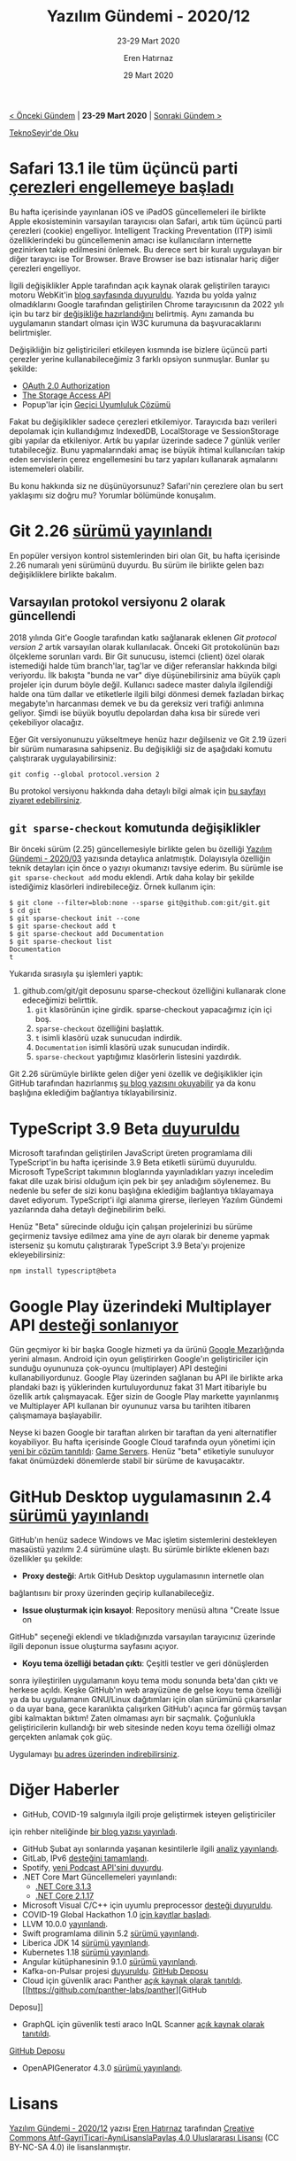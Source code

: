 #+TITLE: Yazılım Gündemi - 2020/12
#+SUBTITLE: 23-29 Mart 2020
#+AUTHOR: Eren Hatırnaz
#+DATE: 29 Mart 2020
#+OPTIONS: ^:nil
#+LANGUAGE: tr
#+LATEX_HEADER: \hypersetup{colorlinks=true, linkcolor=black, filecolor=red, urlcolor=blue}
#+LATEX_HEADER: \usepackage[turkish]{babel}
#+HTML_HEAD: <link rel="stylesheet" href="../../../css/org.css" type="text/css" />
#+LATEX: \shorthandoff{=}

[[file:gorseller/yazilim-gundemi-banner.png]]

#+BEGIN_CENTER
[[file:../11/yazilim-gundemi-2020-11.org][< Önceki Gündem]] | *23-29 Mart 2020* | [[file:../13/yazilim-gundemi-2020-13.org][Sonraki Gündem >]]

[[https://teknoseyir.com/blog/yazilim-gundemi-2020-12][TeknoSeyir'de Oku]]
#+END_CENTER

* Safari 13.1 ile tüm üçüncü parti [[https://www.engadget.com/2020-03-24-safari-blocks-all-third-party-cookies-by-default.html][çerezleri engellemeye başladı]]
	Bu hafta içerisinde yayınlanan iOS ve iPadOS güncellemeleri ile birlikte Apple
	ekosisteminin varsayılan tarayıcısı olan Safari, artık tüm üçüncü parti
	çerezleri (cookie) engelliyor. Intelligent Tracking Preventation (ITP) isimli
	özelliklerindeki bu güncellemenin amacı ise kullanıcıların internette
	gezinirken takip edilmesini önlemek. Bu derece sert bir kuralı uygulayan bir
	diğer tarayıcı ise Tor Browser. Brave Browser ise bazı istisnalar hariç diğer
	çerezleri engelliyor.

	İlgili değişiklikler Apple tarafından açık kaynak olarak geliştirilen tarayıcı
	motoru WebKit'in [[https://webkit.org/blog/10218/full-third-party-cookie-blocking-and-more/][blog sayfasında duyuruldu]]. Yazıda bu yolda yalnız
	olmadıklarını Google tarafından geliştirilen Chrome tarayıcısının da 2022 yılı
	için bu tarz bir [[https://blog.chromium.org/2020/01/building-more-private-web-path-towards.html][değişikliğe hazırlandığını]] belirtmiş. Aynı zamanda bu
	uygulamanın standart olması için W3C kurumuna da başvuracaklarını
	belirtmişler.

	Değişikliğin biz geliştiricileri etkileyen kısmında ise bizlere üçüncü parti
	çerezler yerine kullanabileceğimiz 3 farklı opsiyon sunmuşlar. Bunlar şu
	şekilde:

	 * [[https://tools.ietf.org/html/rfc6749][OAuth 2.0 Authorization]]
	 * [[https://webkit.org/blog/8124/introducing-storage-access-api/][The Storage Access API]]
	 * Popup'lar için [[https://webkit.org/blog/8311/intelligent-tracking-prevention-2-0/][Geçici Uyumluluk Çözümü]]

	Fakat bu değişiklikler sadece çerezleri etkilemiyor. Tarayıcıda bazı verileri
	depolamak için kullandığımız IndexedDB, LocalStorage ve SessionStorage gibi
	yapılar da etkileniyor. Artık bu yapılar üzerinde sadece 7 günlük veriler
	tutabileceğiz. Bunu yapmalarındaki amaç ise büyük ihtimal kullanıcıları takip
	eden servislerin çerez engellemesini bu tarz yapıları kullanarak aşmalarını
	istememeleri olabilir.

	Bu konu hakkında siz ne düşünüyorsunuz? Safari'nin çerezlere olan bu sert
	yaklaşımı siz doğru mu? Yorumlar bölümünde konuşalım.
* Git 2.26 [[https://lore.kernel.org/git/xmqqa7477u6j.fsf@gitster.c.googlers.com/T/#u][sürümü yayınlandı]]
	En popüler versiyon kontrol sistemlerinden biri olan Git, bu hafta içerisinde
	2.26 numaralı yeni sürümünü duyurdu. Bu sürüm ile birlikte gelen bazı
	değişikliklere birlikte bakalım.

** Varsayılan protokol versiyonu 2 olarak güncellendi
	 2018 yılında Git'e Google tarafından katkı sağlanarak eklenen /Git protocol
	 version 2/ artık varsayılan olarak kullanılacak. Önceki Git protokolünün bazı
	 ölçekleme sorunları vardı. Bir Git sunucusu, istemci (client) özel olarak
	 istemediği halde tüm branch'lar, tag'lar ve diğer referanslar hakkında bilgi
	 veriyordu. İlk bakışta "bunda ne var" diye düşünebilirsiniz ama büyük çaplı
	 projeler için durum böyle değil. Kullanıcı sadece master dalıyla ilgilendiği
	 halde ona tüm dallar ve etiketlerle ilgili bilgi dönmesi demek fazladan
	 birkaç megabyte'ın harcanması demek ve bu da gereksiz veri trafiği anlımına
	 geliyor. Şimdi ise büyük boyutlu depolardan daha kısa bir sürede veri
	 çekebiliyor olacağız.

	 Eğer Git versiyonunuzu yükseltmeye henüz hazır değilseniz ve Git 2.19 üzeri
	 bir sürüm numarasına sahipseniz. Bu değişikliği siz de aşağıdaki komutu
	 çalıştırarak uygulayabilirsiniz:

	 #+BEGIN_SRC shell
     git config --global protocol.version 2
	 #+END_SRC

	 Bu protokol versiyonu hakkında daha detaylı bilgi almak için [[https://opensource.googleblog.com/2018/05/introducing-git-protocol-version-2.html][bu sayfayı
	 ziyaret edebilirsiniz]].
** =git sparse-checkout= komutunda değişiklikler
	 Bir önceki sürüm (2.25) güncellemesiyle birlikte gelen bu özelliği [[file:../03/yazilim-gundemi-2020-03.org][Yazılım
	 Gündemi - 2020/03]] yazısında detaylıca anlatmıştık. Dolayısıyla özelliğin
	 teknik detayları için önce o yazıyı okumanızı tavsiye ederim. Bu sürümle
	 ise =git sparse-checkout add= modu eklendi. Artık daha kolay bir şekilde
	 istediğimiz klasörleri indirebileceğiz. Örnek kullanım için:

	 #+BEGIN_EXAMPLE
     $ git clone --filter=blob:none --sparse git@github.com:git/git.git
     $ cd git
     $ git sparse-checkout init --cone
     $ git sparse-checkout add t
     $ git sparse-checkout add Documentation
     $ git sparse-checkout list
     Documentation
     t
	 #+END_EXAMPLE
	 Yukarıda sırasıyla şu işlemleri yaptık:
	  1. github.com/git/git deposunu sparse-checkout özelliğini kullanarak clone
       edeceğimizi belirttik.
		2. =git= klasörünün içine girdik. sparse-checkout yapacağımız için içi boş.
		3. =sparse-checkout= özelliğini başlattık.
		4. =t= isimli klasörü uzak sunucudan indirdik.
		5. =Documentation= isimli klasörü uzak sunucudan indirdik.
		6. =sparse-checkout= yaptığımız klasörlerin listesini yazdırdık.

	Git 2.26 sürümüyle birlikte gelen diğer yeni özellik ve değişiklikler için
	GitHub tarafından hazırlanmış [[https://github.blog/2020-03-22-highlights-from-git-2-26/][şu blog yazısını okuyabilir]] ya da konu başlığına
	eklediğim bağlantıya tıklayabilirsiniz.
* TypeScript 3.9 Beta [[https://devblogs.microsoft.com/typescript/announcing-typescript-3-9-beta/][duyuruldu]]
	Microsoft tarafından geliştirilen JavaScript üreten programlama dili
	TypeScript'in bu hafta içerisinde 3.9 Beta etiketli sürümü duyuruldu.
	Microsoft TypeScript takımının bloglarında yayınladıkları yazıyı inceledim
	fakat dile uzak birisi olduğum için pek bir şey anladığım söylenemez. Bu
	nedenle bu sefer de sizi konu başlığına eklediğim bağlantıya tıklayamaya davet
	ediyorum. TypeScript'i ilgi alanıma girerse, ilerleyen Yazılım Gündemi
	yazılarında daha detaylı değinebilirim belki.

	Henüz "Beta" sürecinde olduğu için çalışan projelerinizi bu sürüme geçirmeniz
	tavsiye edilmez ama yine de ayrı olarak bir deneme yapmak isterseniz şu komutu
	çalıştırarak TypeScript 3.9 Beta'yı projenize ekleyebilirsiniz:
	#+BEGIN_SRC shell
    npm install typescript@beta
	#+END_SRC
* Google Play üzerindeki Multiplayer API [[https://support.google.com/googleplay/android-developer/answer/9469745?hl=en][desteği sonlanıyor]]
	Gün geçmiyor ki bir başka Google hizmeti ya da ürünü [[https://killedbygoogle.com/][Google Mezarlığı]]nda
	yerini almasın. Android için oyun geliştirirken Google'ın geliştiriciler için
	sunduğu oyununuza çok-oyuncu (multiplayer) API desteğini kullanabiliyordunuz.
	Google Play üzerinden sağlanan bu API ile birlikte arka plandaki bazı iş
	yüklerinden kurtuluyordunuz fakat 31 Mart itibariyle bu özellik artık
	çalışmayacak. Eğer sizin de Google Play markette yayınlanmış ve Multiplayer
	API kullanan bir oyununuz varsa bu tarihten itibaren çalışmamaya başlayabilir.

	Neyse ki bazen Google bir taraftan alırken bir taraftan da yeni alternatifler
	koyabiliyor. Bu hafta içerisinde Google Cloud tarafında oyun yönetimi için
	[[https://cloud.google.com/blog/products/gaming/introducing-google-cloud-game-servers][yeni bir çözüm tanıtıldı]]: [[https://cloud.google.com/game-servers][Game Servers]]. Henüz "beta" etiketiyle sunuluyor
	fakat önümüzdeki dönemlerde stabil bir sürüme de kavuşacaktır.
* GitHub Desktop uygulamasının 2.4 [[https://github.blog/2020-03-25-github-desktop-2-4-introduces-proxy-support-and-issue-creation/][sürümü yayınlandı]]
  #+ATTR_HTML: :height 350
  #+ATTR_LATEX: :height 5cm
	[[file:gorseller/github-desktop-2.4.png]]

	GitHub'ın henüz sadece Windows ve Mac işletim sistemlerini destekleyen
	masaüstü yazılımı 2.4 sürümüne ulaştı. Bu sürümle birlikte eklenen bazı
	özellikler şu şekilde:

	 * *Proxy desteği*: Artık GitHub Desktop uygulamasının internetle olan
     bağlantısını bir proxy üzerinden geçirip kullanabileceğiz.
	 * *Issue oluşturmak için kısayol*: Repository menüsü altına "Create Issue on
     GitHub" seçeneği eklendi ve tıkladığınızda varsayılan tarayıcınız üzerinde
     ilgili deponun issue oluşturma sayfasını açıyor.
	 * *Koyu tema özelliği betadan çıktı*: Çeşitli testler ve geri dönüşlerden
     sonra iyileştirilen uygulamanın koyu tema modu sonunda beta'dan çıktı ve
     herkese açıldı. Keşke GitHub'ın web arayüzüne de gelse koyu tema özelliği
     ya da bu uygulamanın GNU/Linux dağıtımları için olan sürümünü çıkarsınlar o
     da uyar bana, gece karanlıkta çalışırken GitHub'ı açınca far görmüş tavşan
     gibi kalmaktan bıktım! Zaten olmaması ayrı bir saçmalık. Çoğunlukla
     geliştiricilerin kullandığı bir web sitesinde neden koyu tema özelliği
     olmaz gerçekten anlamak çok güç.

	Uygulamayı [[https://desktop.github.com/][bu adres üzerinden indirebilirsiniz]].
* Diğer Haberler
	- GitHub, COVID-19 salgınıyla ilgili proje geliştirmek isteyen geliştiriciler
    için rehber niteliğinde [[https://github.blog/2020-03-23-open-collaboration-on-covid-19/][bir blog yazısı yayınladı]].
	- GitHub Şubat ayı sonlarında yaşanan kesintilerle ilgili [[https://github.blog/2020-03-26-february-service-disruptions-post-incident-analysis/][analiz yayınlandı]].
	- GitLab, IPv6 [[https://gitlab.com/gitlab-com/gl-infra/infrastructure/-/issues/645#note_313218618][desteğini tamamlandı]].
	- Spotify, [[https://developer.spotify.com/community/news/2020/03/20/introducing-podcasts-api/][yeni Podcast API'sini duyurdu]].
	- .NET Core Mart Güncellemeleri yayınlandı:
		- [[https://github.com/dotnet/core/blob/master/release-notes/3.1/3.1.3/3.1.3.md][.NET Core 3.1.3]]
		- [[https://github.com/dotnet/core/blob/master/release-notes/2.1/2.1.17/2.1.17.md][.NET Core 2.1.17]]
	- Microsoft Visual C/C++ için uyumlu preprocessor [[https://devblogs.microsoft.com/cppblog/announcing-full-support-for-a-c-c-conformant-preprocessor-in-msvc/][desteği duyuruldu]].
	- COVID-19 Global Hackathon 1.0 [[https://covid-global-hackathon.devpost.com/][için kayıtlar başladı]].
	- LLVM 10.0.0 [[http://lists.llvm.org/pipermail/llvm-announce/2020-March/000087.html][yayınlandı]].
	- Swift programlama dilinin 5.2 [[https://swift.org/blog/swift-5-2-released/][sürümü yayınlandı]].
	- Liberica JDK 14 [[https://bell-sw.com/announcements/2020/03/18/Liberica-JDK-14/][sürümü yayınlandı]].
	- Kubernetes 1.18 [[https://kubernetes.io/blog/2020/03/25/kubernetes-1-18-release-announcement/][sürümü yayınlandı]].
	- Angular kütüphanesinin 9.1.0 [[https://github.com/angular/angular/releases/tag/9.1.0][sürümü yayınlandı]].
	- Kafka-on-Pulsar projesi [[https://streamnative.io/blog/tech/2020-03-24-bring-native-kafka-protocol-support-to-apache-pulsar/][duyuruldu]]. [[https://github.com/streamnative/kop][GitHub Deposu]]
	- Cloud için güvenlik aracı Panther [[https://blog.runpanther.io/panther-v1-open-source-siem/][açık kaynak olarak tanıtıldı]]. [[https://github.com/panther-labs/panther][GitHub
    Deposu]]
	- GraphQL için güvenlik testi araco InQL Scanner [[https://blog.doyensec.com/2020/03/26/graphql-scanner.html][açık kaynak olarak tanıtıldı]].
    [[https://github.com/doyensec/inql][GitHub Deposu]]
	- OpenAPIGenerator 4.3.0 [[https://github.com/OpenAPITools/openapi-generator/releases/tag/v4.3.0][sürümü yayınlandı]].
* Lisans
  #+BEGIN_CENTER
  #+ATTR_HTML: :height 75
  #+ATTR_LATEX: :height 1.5cm
  [[file:../../../img/CC_BY-NC-SA_4.0.png]]

  [[file:yazilim-gundemi-2020-12.org][Yazılım Gündemi - 2020/12]] yazısı [[https://erenhatirnaz.github.io][Eren Hatırnaz]] tarafından [[http://creativecommons.org/licenses/by-nc-sa/4.0/][Creative Commons
  Atıf-GayriTicari-AynıLisanslaPaylaş 4.0 Uluslararası Lisansı]] (CC BY-NC-SA 4.0)
  ile lisanslanmıştır.
  #+END_CENTER
